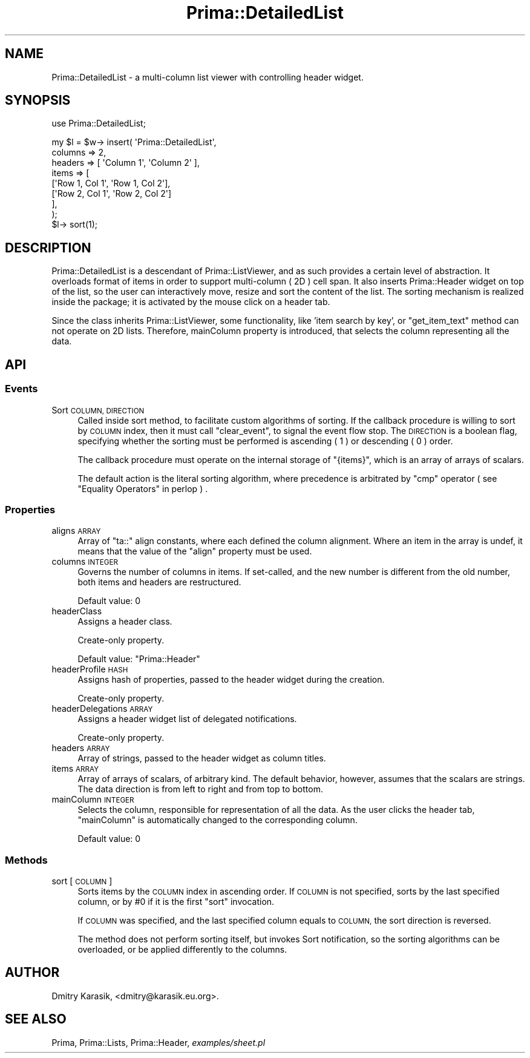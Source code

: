 .\" Automatically generated by Pod::Man 2.28 (Pod::Simple 3.29)
.\"
.\" Standard preamble:
.\" ========================================================================
.de Sp \" Vertical space (when we can't use .PP)
.if t .sp .5v
.if n .sp
..
.de Vb \" Begin verbatim text
.ft CW
.nf
.ne \\$1
..
.de Ve \" End verbatim text
.ft R
.fi
..
.\" Set up some character translations and predefined strings.  \*(-- will
.\" give an unbreakable dash, \*(PI will give pi, \*(L" will give a left
.\" double quote, and \*(R" will give a right double quote.  \*(C+ will
.\" give a nicer C++.  Capital omega is used to do unbreakable dashes and
.\" therefore won't be available.  \*(C` and \*(C' expand to `' in nroff,
.\" nothing in troff, for use with C<>.
.tr \(*W-
.ds C+ C\v'-.1v'\h'-1p'\s-2+\h'-1p'+\s0\v'.1v'\h'-1p'
.ie n \{\
.    ds -- \(*W-
.    ds PI pi
.    if (\n(.H=4u)&(1m=24u) .ds -- \(*W\h'-12u'\(*W\h'-12u'-\" diablo 10 pitch
.    if (\n(.H=4u)&(1m=20u) .ds -- \(*W\h'-12u'\(*W\h'-8u'-\"  diablo 12 pitch
.    ds L" ""
.    ds R" ""
.    ds C` ""
.    ds C' ""
'br\}
.el\{\
.    ds -- \|\(em\|
.    ds PI \(*p
.    ds L" ``
.    ds R" ''
.    ds C`
.    ds C'
'br\}
.\"
.\" Escape single quotes in literal strings from groff's Unicode transform.
.ie \n(.g .ds Aq \(aq
.el       .ds Aq '
.\"
.\" If the F register is turned on, we'll generate index entries on stderr for
.\" titles (.TH), headers (.SH), subsections (.SS), items (.Ip), and index
.\" entries marked with X<> in POD.  Of course, you'll have to process the
.\" output yourself in some meaningful fashion.
.\"
.\" Avoid warning from groff about undefined register 'F'.
.de IX
..
.nr rF 0
.if \n(.g .if rF .nr rF 1
.if (\n(rF:(\n(.g==0)) \{
.    if \nF \{
.        de IX
.        tm Index:\\$1\t\\n%\t"\\$2"
..
.        if !\nF==2 \{
.            nr % 0
.            nr F 2
.        \}
.    \}
.\}
.rr rF
.\"
.\" Accent mark definitions (@(#)ms.acc 1.5 88/02/08 SMI; from UCB 4.2).
.\" Fear.  Run.  Save yourself.  No user-serviceable parts.
.    \" fudge factors for nroff and troff
.if n \{\
.    ds #H 0
.    ds #V .8m
.    ds #F .3m
.    ds #[ \f1
.    ds #] \fP
.\}
.if t \{\
.    ds #H ((1u-(\\\\n(.fu%2u))*.13m)
.    ds #V .6m
.    ds #F 0
.    ds #[ \&
.    ds #] \&
.\}
.    \" simple accents for nroff and troff
.if n \{\
.    ds ' \&
.    ds ` \&
.    ds ^ \&
.    ds , \&
.    ds ~ ~
.    ds /
.\}
.if t \{\
.    ds ' \\k:\h'-(\\n(.wu*8/10-\*(#H)'\'\h"|\\n:u"
.    ds ` \\k:\h'-(\\n(.wu*8/10-\*(#H)'\`\h'|\\n:u'
.    ds ^ \\k:\h'-(\\n(.wu*10/11-\*(#H)'^\h'|\\n:u'
.    ds , \\k:\h'-(\\n(.wu*8/10)',\h'|\\n:u'
.    ds ~ \\k:\h'-(\\n(.wu-\*(#H-.1m)'~\h'|\\n:u'
.    ds / \\k:\h'-(\\n(.wu*8/10-\*(#H)'\z\(sl\h'|\\n:u'
.\}
.    \" troff and (daisy-wheel) nroff accents
.ds : \\k:\h'-(\\n(.wu*8/10-\*(#H+.1m+\*(#F)'\v'-\*(#V'\z.\h'.2m+\*(#F'.\h'|\\n:u'\v'\*(#V'
.ds 8 \h'\*(#H'\(*b\h'-\*(#H'
.ds o \\k:\h'-(\\n(.wu+\w'\(de'u-\*(#H)/2u'\v'-.3n'\*(#[\z\(de\v'.3n'\h'|\\n:u'\*(#]
.ds d- \h'\*(#H'\(pd\h'-\w'~'u'\v'-.25m'\f2\(hy\fP\v'.25m'\h'-\*(#H'
.ds D- D\\k:\h'-\w'D'u'\v'-.11m'\z\(hy\v'.11m'\h'|\\n:u'
.ds th \*(#[\v'.3m'\s+1I\s-1\v'-.3m'\h'-(\w'I'u*2/3)'\s-1o\s+1\*(#]
.ds Th \*(#[\s+2I\s-2\h'-\w'I'u*3/5'\v'-.3m'o\v'.3m'\*(#]
.ds ae a\h'-(\w'a'u*4/10)'e
.ds Ae A\h'-(\w'A'u*4/10)'E
.    \" corrections for vroff
.if v .ds ~ \\k:\h'-(\\n(.wu*9/10-\*(#H)'\s-2\u~\d\s+2\h'|\\n:u'
.if v .ds ^ \\k:\h'-(\\n(.wu*10/11-\*(#H)'\v'-.4m'^\v'.4m'\h'|\\n:u'
.    \" for low resolution devices (crt and lpr)
.if \n(.H>23 .if \n(.V>19 \
\{\
.    ds : e
.    ds 8 ss
.    ds o a
.    ds d- d\h'-1'\(ga
.    ds D- D\h'-1'\(hy
.    ds th \o'bp'
.    ds Th \o'LP'
.    ds ae ae
.    ds Ae AE
.\}
.rm #[ #] #H #V #F C
.\" ========================================================================
.\"
.IX Title "Prima::DetailedList 3"
.TH Prima::DetailedList 3 "2015-11-04" "perl v5.18.4" "User Contributed Perl Documentation"
.\" For nroff, turn off justification.  Always turn off hyphenation; it makes
.\" way too many mistakes in technical documents.
.if n .ad l
.nh
.SH "NAME"
Prima::DetailedList \- a multi\-column list viewer with controlling 
header widget.
.SH "SYNOPSIS"
.IX Header "SYNOPSIS"
use Prima::DetailedList;
.PP
.Vb 9
\&        my $l = $w\-> insert( \*(AqPrima::DetailedList\*(Aq, 
\&                columns => 2,
\&                headers => [ \*(AqColumn 1\*(Aq, \*(AqColumn 2\*(Aq ],
\&                items => [
\&                        [\*(AqRow 1, Col 1\*(Aq, \*(AqRow 1, Col 2\*(Aq],
\&                        [\*(AqRow 2, Col 1\*(Aq, \*(AqRow 2, Col 2\*(Aq]
\&                ],
\&        );
\&        $l\-> sort(1);
.Ve
.SH "DESCRIPTION"
.IX Header "DESCRIPTION"
Prima::DetailedList is a descendant of Prima::ListViewer, and as such provides
a certain level of abstraction. It overloads format of items in order to
support multi-column ( 2D ) cell span. It also inserts Prima::Header widget
on top of the list, so the user can interactively move, resize and sort the content
of the list. The sorting mechanism is realized inside the package; it is
activated by the mouse click on a header tab.
.PP
Since the class inherits Prima::ListViewer, some functionality, like 'item search by
key', or \f(CW\*(C`get_item_text\*(C'\fR method can not operate on 2D lists. Therefore, mainColumn
property is introduced, that selects the column representing all the data.
.SH "API"
.IX Header "API"
.SS "Events"
.IX Subsection "Events"
.IP "Sort \s-1COLUMN, DIRECTION\s0" 4
.IX Item "Sort COLUMN, DIRECTION"
Called inside sort method, to facilitate custom algorithms of sorting.
If the callback procedure is willing to sort by \s-1COLUMN\s0 index, then it must
call \f(CW\*(C`clear_event\*(C'\fR, to signal the event flow stop. The \s-1DIRECTION\s0 is a boolean
flag, specifying whether the sorting must be performed is ascending ( 1 ) or
descending ( 0 ) order.
.Sp
The callback procedure must operate on the internal storage of \f(CW\*(C`{items}\*(C'\fR,
which is an array of arrays of scalars.
.Sp
The default action is the literal sorting algorithm, where precedence is
arbitrated by \f(CW\*(C`cmp\*(C'\fR operator ( see \*(L"Equality Operators\*(R" in perlop ) .
.SS "Properties"
.IX Subsection "Properties"
.IP "aligns \s-1ARRAY\s0" 4
.IX Item "aligns ARRAY"
Array of \f(CW\*(C`ta::\*(C'\fR align constants, where each defined the column alignment.
Where an item in the array is undef, it means that the value of the \f(CW\*(C`align\*(C'\fR property must be used.
.IP "columns \s-1INTEGER\s0" 4
.IX Item "columns INTEGER"
Governs the number of columns in items. If set-called, and the new number 
is different from the old number, both items and headers are restructured.
.Sp
Default value: 0
.IP "headerClass" 4
.IX Item "headerClass"
Assigns a header class.
.Sp
Create-only property.
.Sp
Default value: \f(CW\*(C`Prima::Header\*(C'\fR
.IP "headerProfile \s-1HASH\s0" 4
.IX Item "headerProfile HASH"
Assigns hash of properties, passed to the header widget during the creation.
.Sp
Create-only property.
.IP "headerDelegations \s-1ARRAY\s0" 4
.IX Item "headerDelegations ARRAY"
Assigns a header widget list of delegated notifications.
.Sp
Create-only property.
.IP "headers \s-1ARRAY\s0" 4
.IX Item "headers ARRAY"
Array of strings, passed to the header widget as column titles.
.IP "items \s-1ARRAY\s0" 4
.IX Item "items ARRAY"
Array of arrays of scalars, of arbitrary kind. The default
behavior, however, assumes that the scalars are strings.
The data direction is from left to right and from top to bottom.
.IP "mainColumn \s-1INTEGER\s0" 4
.IX Item "mainColumn INTEGER"
Selects the column, responsible for representation of all the data.
As the user clicks the header tab, \f(CW\*(C`mainColumn\*(C'\fR is automatically
changed to the corresponding column.
.Sp
Default value: 0
.SS "Methods"
.IX Subsection "Methods"
.IP "sort [ \s-1COLUMN \s0]" 4
.IX Item "sort [ COLUMN ]"
Sorts items by the \s-1COLUMN\s0 index in ascending order. If \s-1COLUMN\s0 is not specified,
sorts by the last specified column, or by #0 if it is the first \f(CW\*(C`sort\*(C'\fR invocation.
.Sp
If \s-1COLUMN\s0 was specified, and the last specified column equals to \s-1COLUMN,\s0
the sort direction is reversed.
.Sp
The method does not perform sorting itself, but invokes Sort notification,
so the sorting algorithms can be overloaded, or be applied differently to
the columns.
.SH "AUTHOR"
.IX Header "AUTHOR"
Dmitry Karasik, <dmitry@karasik.eu.org>.
.SH "SEE ALSO"
.IX Header "SEE ALSO"
Prima, Prima::Lists, Prima::Header, \fIexamples/sheet.pl\fR
